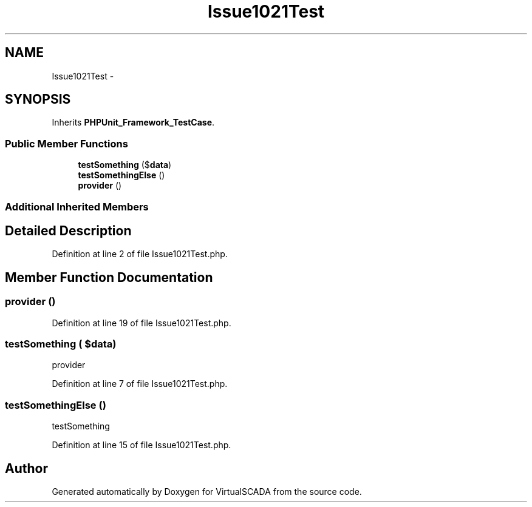 .TH "Issue1021Test" 3 "Tue Apr 14 2015" "Version 1.0" "VirtualSCADA" \" -*- nroff -*-
.ad l
.nh
.SH NAME
Issue1021Test \- 
.SH SYNOPSIS
.br
.PP
.PP
Inherits \fBPHPUnit_Framework_TestCase\fP\&.
.SS "Public Member Functions"

.in +1c
.ti -1c
.RI "\fBtestSomething\fP ($\fBdata\fP)"
.br
.ti -1c
.RI "\fBtestSomethingElse\fP ()"
.br
.ti -1c
.RI "\fBprovider\fP ()"
.br
.in -1c
.SS "Additional Inherited Members"
.SH "Detailed Description"
.PP 
Definition at line 2 of file Issue1021Test\&.php\&.
.SH "Member Function Documentation"
.PP 
.SS "provider ()"

.PP
Definition at line 19 of file Issue1021Test\&.php\&.
.SS "testSomething ( $data)"
provider 
.PP
Definition at line 7 of file Issue1021Test\&.php\&.
.SS "testSomethingElse ()"
testSomething 
.PP
Definition at line 15 of file Issue1021Test\&.php\&.

.SH "Author"
.PP 
Generated automatically by Doxygen for VirtualSCADA from the source code\&.
